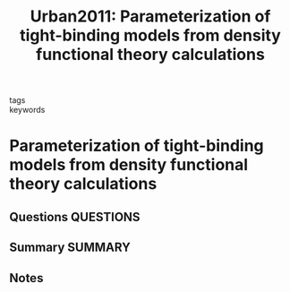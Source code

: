 #+TITLE: Urban2011: Parameterization of tight-binding models from density functional theory calculations
#+ROAM_KEY: cite:Urban2011
- tags ::
- keywords ::

* Parameterization of tight-binding models from density functional theory calculations
  :PROPERTIES:
  :Custom_ID: Urban2011
  :URL: https://link.aps.org/doi/10.1103/PhysRevB.84.155119
  :AUTHOR: Urban, A., Reese, M., Mrovec, M., Elsässer, C., & Meyer, B.
  :NOTER_DOCUMENT: ~/Zotero/storage/2H5KIWKE/Urban et al. - 2011 - Parameterization of tight-binding models from dens.pdf
  :NOTER_PAGE:
  :END:
** Questions :QUESTIONS:
** Summary :SUMMARY:
** Notes
